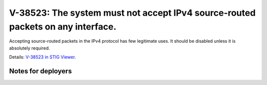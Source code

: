 V-38523: The system must not accept IPv4 source-routed packets on any interface.
--------------------------------------------------------------------------------

Accepting source-routed packets in the IPv4 protocol has few legitimate uses.
It should be disabled unless it is absolutely required.

Details: `V-38523 in STIG Viewer`_.

.. _V-38523 in STIG Viewer: https://www.stigviewer.com/stig/red_hat_enterprise_linux_6/2015-05-26/finding/V-38523

Notes for deployers
~~~~~~~~~~~~~~~~~~~

